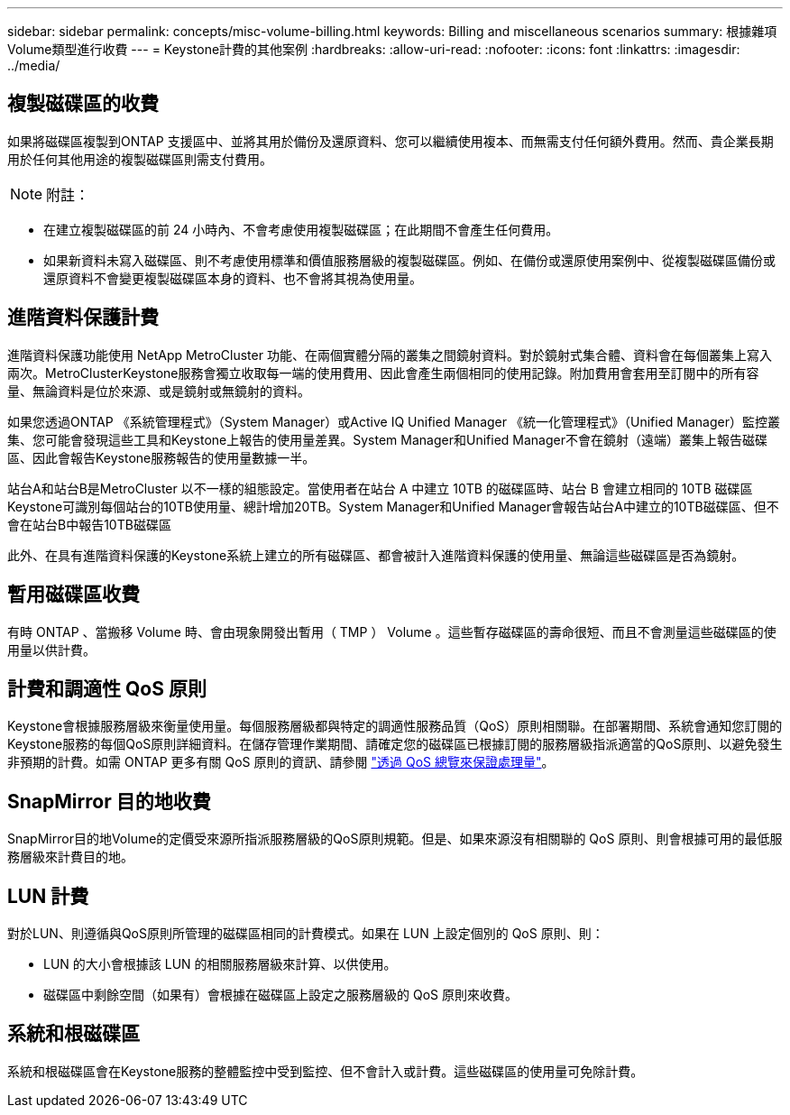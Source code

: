 ---
sidebar: sidebar 
permalink: concepts/misc-volume-billing.html 
keywords: Billing and miscellaneous scenarios 
summary: 根據雜項Volume類型進行收費 
---
= Keystone計費的其他案例
:hardbreaks:
:allow-uri-read: 
:nofooter: 
:icons: font
:linkattrs: 
:imagesdir: ../media/




== 複製磁碟區的收費

如果將磁碟區複製到ONTAP 支援區中、並將其用於備份及還原資料、您可以繼續使用複本、而無需支付任何額外費用。然而、貴企業長期用於任何其他用途的複製磁碟區則需支付費用。


NOTE: 附註：

* 在建立複製磁碟區的前 24 小時內、不會考慮使用複製磁碟區；在此期間不會產生任何費用。
* 如果新資料未寫入磁碟區、則不考慮使用標準和價值服務層級的複製磁碟區。例如、在備份或還原使用案例中、從複製磁碟區備份或還原資料不會變更複製磁碟區本身的資料、也不會將其視為使用量。




== 進階資料保護計費

進階資料保護功能使用 NetApp MetroCluster 功能、在兩個實體分隔的叢集之間鏡射資料。對於鏡射式集合體、資料會在每個叢集上寫入兩次。MetroClusterKeystone服務會獨立收取每一端的使用費用、因此會產生兩個相同的使用記錄。附加費用會套用至訂閱中的所有容量、無論資料是位於來源、或是鏡射或無鏡射的資料。

如果您透過ONTAP 《系統管理程式》（System Manager）或Active IQ Unified Manager 《統一化管理程式》（Unified Manager）監控叢集、您可能會發現這些工具和Keystone上報告的使用量差異。System Manager和Unified Manager不會在鏡射（遠端）叢集上報告磁碟區、因此會報告Keystone服務報告的使用量數據一半。

站台A和站台B是MetroCluster 以不一樣的組態設定。當使用者在站台 A 中建立 10TB 的磁碟區時、站台 B 會建立相同的 10TB 磁碟區Keystone可識別每個站台的10TB使用量、總計增加20TB。System Manager和Unified Manager會報告站台A中建立的10TB磁碟區、但不會在站台B中報告10TB磁碟區

此外、在具有進階資料保護的Keystone系統上建立的所有磁碟區、都會被計入進階資料保護的使用量、無論這些磁碟區是否為鏡射。



== 暫用磁碟區收費

有時 ONTAP 、當搬移 Volume 時、會由現象開發出暫用（ TMP ） Volume 。這些暫存磁碟區的壽命很短、而且不會測量這些磁碟區的使用量以供計費。



== 計費和調適性 QoS 原則

Keystone會根據服務層級來衡量使用量。每個服務層級都與特定的調適性服務品質（QoS）原則相關聯。在部署期間、系統會通知您訂閱的Keystone服務的每個QoS原則詳細資料。在儲存管理作業期間、請確定您的磁碟區已根據訂閱的服務層級指派適當的QoS原則、以避免發生非預期的計費。如需 ONTAP 更多有關 QoS 原則的資訊、請參閱 link:https://docs.netapp.com/us-en/ontap/performance-admin/guarantee-throughput-qos-task.html["透過 QoS 總覽來保證處理量"]。



== SnapMirror 目的地收費

SnapMirror目的地Volume的定價受來源所指派服務層級的QoS原則規範。但是、如果來源沒有相關聯的 QoS 原則、則會根據可用的最低服務層級來計費目的地。



== LUN 計費

對於LUN、則遵循與QoS原則所管理的磁碟區相同的計費模式。如果在 LUN 上設定個別的 QoS 原則、則：

* LUN 的大小會根據該 LUN 的相關服務層級來計算、以供使用。
* 磁碟區中剩餘空間（如果有）會根據在磁碟區上設定之服務層級的 QoS 原則來收費。




== 系統和根磁碟區

系統和根磁碟區會在Keystone服務的整體監控中受到監控、但不會計入或計費。這些磁碟區的使用量可免除計費。
